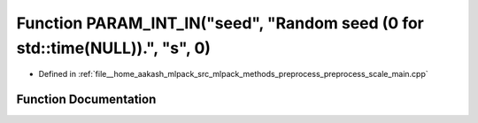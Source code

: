 .. _exhale_function_preprocess__scale__main_8cpp_1acae853f27ce4164740f969d31c5a5939:

Function PARAM_INT_IN("seed", "Random seed (0 for std::time(NULL)).", "s", 0)
=============================================================================

- Defined in :ref:`file__home_aakash_mlpack_src_mlpack_methods_preprocess_preprocess_scale_main.cpp`


Function Documentation
----------------------


.. doxygenfunction:: PARAM_INT_IN("seed", "Random seed (0 for std::time(NULL)).", "s", 0)
